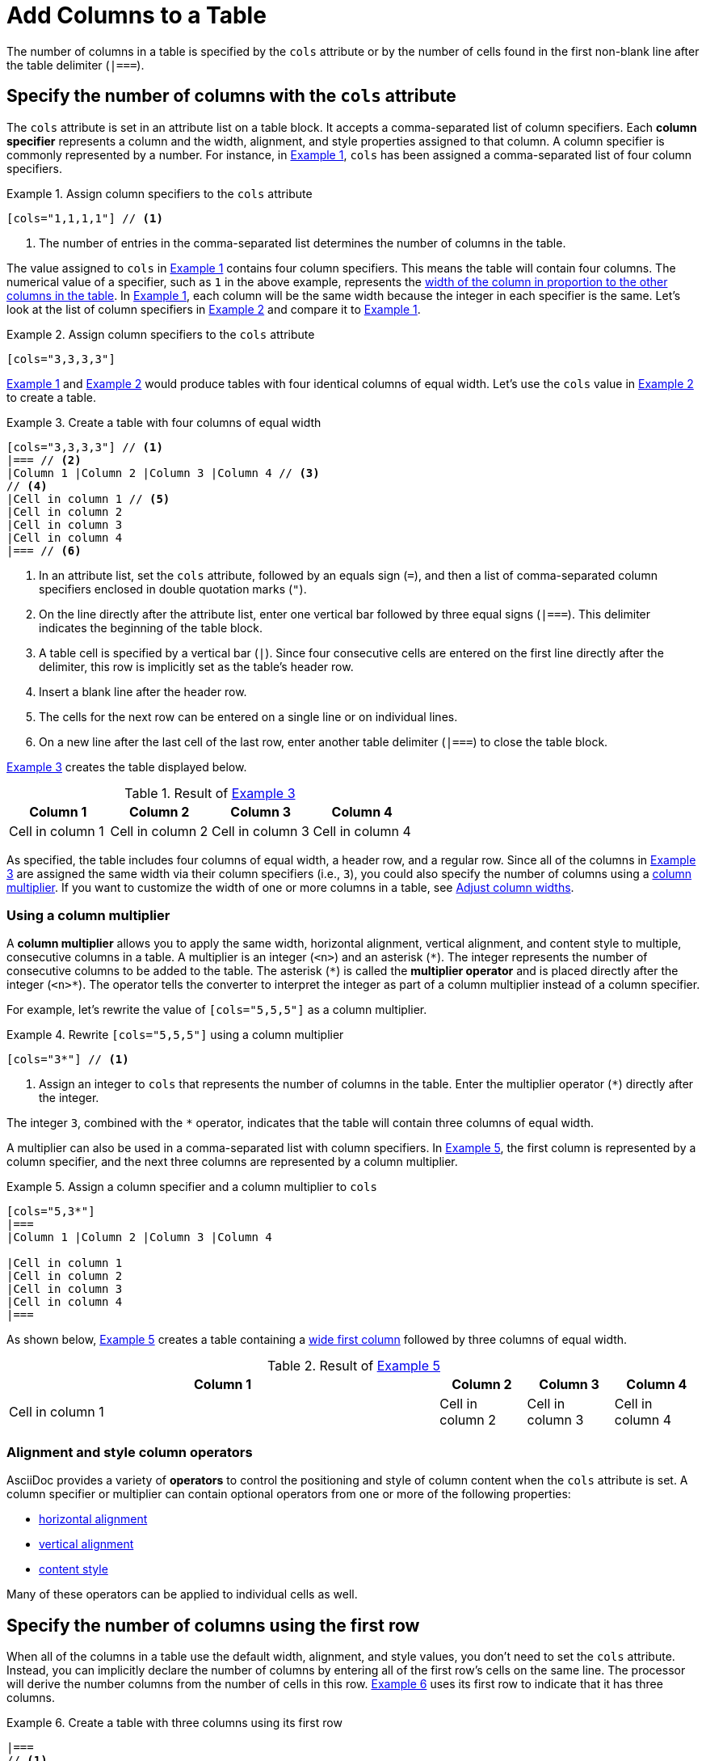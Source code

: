 = Add Columns to a Table
:xrefstyle: short
:listing-caption: Example

The number of columns in a table is specified by the `cols` attribute or by the number of cells found in the first non-blank line after the table delimiter (`|===`).

== Specify the number of columns with the `cols` attribute

The `cols` attribute is set in an attribute list on a table block.
It accepts a comma-separated list of column specifiers.
[[col-specifier]]Each [.term]*column specifier* represents a column and the width, alignment, and style properties assigned to that column.
A column specifier is commonly represented by a number.
For instance, in <<ex-cols>>, `cols` has been assigned a comma-separated list of four column specifiers.

[#ex-cols]
.Assign column specifiers to the `cols` attribute
[source]
----
[cols="1,1,1,1"] // <1>
----
<1> The number of entries in the comma-separated list determines the number of columns in the table.

The value assigned to `cols` in <<ex-cols>> contains four column specifiers.
This means the table will contain four columns.
The numerical value of a specifier, such as `1` in the above example, represents the xref:adjust-column-widths.adoc[width of the column in proportion to the other columns in the table].
In <<ex-cols>>, each column will be the same width because the integer in each specifier is the same.
Let's look at the list of column specifiers in <<ex-cols-alt>> and compare it to <<ex-cols>>.

[#ex-cols-alt]
.Assign column specifiers to the `cols` attribute
[source]
----
[cols="3,3,3,3"]
----

<<ex-cols>> and <<ex-cols-alt>> would produce tables with four identical columns of equal width.
Let's use the `cols` value in <<ex-cols-alt>> to create a table.

[#ex-cols-table]
.Create a table with four columns of equal width
[source]
----
[cols="3,3,3,3"] // <1>
|=== // <2>
|Column 1 |Column 2 |Column 3 |Column 4 // <3>
// <4>
|Cell in column 1 // <5>
|Cell in column 2
|Cell in column 3
|Cell in column 4
|=== // <6>
----
<1> In an attribute list, set the `cols` attribute, followed by an equals sign (`=`), and then a list of comma-separated column specifiers enclosed in double quotation marks (`"`).
<2> On the line directly after the attribute list, enter one vertical bar followed by three equal signs (`|===`).
This delimiter indicates the beginning of the table block.
<3> A table cell is specified by a vertical bar (`|`).
Since four consecutive cells are entered on the first line directly after the delimiter, this row is implicitly set as the table's header row.
<4> Insert a blank line after the header row.
<5> The cells for the next row can be entered on a single line or on individual lines.
<6> On a new line after the last cell of the last row, enter another table delimiter (`|===`) to close the table block.

<<ex-cols-table>> creates the table displayed below.

.Result of <<ex-cols-table>>
[cols="3,3,3,3"]
|===
|Column 1 |Column 2 |Column 3 |Column 4

|Cell in column 1
|Cell in column 2
|Cell in column 3
|Cell in column 4
|===

As specified, the table includes four columns of equal width, a header row, and a regular row.
Since all of the columns in <<ex-cols-table>> are assigned the same width via their column specifiers (i.e., `3`), you could also specify the number of columns using a <<multiplier,column multiplier>>.
If you want to customize the width of one or more columns in a table, see xref:adjust-column-widths.adoc[Adjust column widths].

[#multiplier]
=== Using a column multiplier

A [.term]*column multiplier* allows you to apply the same width, horizontal alignment, vertical alignment, and content style to multiple, consecutive columns in a table.
A multiplier is an integer (`<n>`) and an asterisk (`+*+`).
The integer represents the number of consecutive columns to be added to the table.
The asterisk (`+*+`) is called the [.term]*multiplier operator* and is placed directly after the integer (`<n>*`).
The operator tells the converter to interpret the integer as part of a column multiplier instead of a column specifier.

For example, let's rewrite the value of `[cols="5,5,5"]` as a column multiplier.

.Rewrite `[cols="5,5,5"]` using a column multiplier
[source]
----
[cols="3*"] // <1>
----
<1> Assign an integer to `cols` that represents the number of columns in the table.
Enter the multiplier operator (`+*+`) directly after the integer.

The integer `3`, combined with the `+*+` operator, indicates that the table will contain three columns of equal width.

A multiplier can also be used in a comma-separated list with column specifiers.
In <<ex-spec-and-multiplier>>, the first column is represented by a column specifier, and the next three columns are represented by a column multiplier.

[#ex-spec-and-multiplier]
.Assign a column specifier and a column multiplier to `cols`
[source]
----
[cols="5,3*"]
|===
|Column 1 |Column 2 |Column 3 |Column 4

|Cell in column 1
|Cell in column 2
|Cell in column 3
|Cell in column 4
|===
----

As shown below, <<ex-spec-and-multiplier>> creates a table containing a xref:adjust-column-widths.adoc[wide first column] followed by three columns of equal width.

.Result of <<ex-spec-and-multiplier>>
[cols="5,3*"]
|===
|Column 1 |Column 2 |Column 3 |Column 4

|Cell in column 1
|Cell in column 2
|Cell in column 3
|Cell in column 4
|===

[#cols-format]
=== Alignment and style column operators

AsciiDoc provides a variety of [.term]*operators* to control the positioning and style of column content when the `cols` attribute is set.
A column specifier or multiplier can contain optional operators from one or more of the following properties:

* xref:align-by-column.adoc#horizontal-operators[horizontal alignment]
* xref:align-by-column.adoc#vertical-operators[vertical alignment]
* xref:format-column-content.adoc[content style]

Many of these operators can be applied to individual cells as well.

[#implicit-cols]
== Specify the number of columns using the first row

When all of the columns in a table use the default width, alignment, and style values, you don't need to set the `cols` attribute.
Instead, you can implicitly declare the number of columns by entering all of the first row's cells on the same line.
The processor will derive the number columns from the number of cells in this row.
<<ex-implicit>> uses its first row to indicate that it has three columns.

[#ex-implicit]
.Create a table with three columns using its first row
[source]
----
|===
// <1>
|Cell in column 1, row 1 |Cell in column 2, row 1 |Cell in column 3, row 1 // <2>

|Cell in column 1, row 2 // <3>
|Cell in column 2, row 2
|Cell in column 3, row 2
|===
----
<1> After the opening delimiter, insert a blank line before the first row, unless you want the first row to be treated as header row.
<2> Enter all of the first row's cells on a single line.
Each cell represents one column.
<3> The cells in subsequent rows don't need to be entered on a single line.

The table in <<ex-implicit>> has three columns since its first row contains three cells.

.Result of <<ex-implicit>>
|===

|Cell in column 1, row 1 |Cell in column 2, row 1 |Cell in column 3, row 1

|Cell in column 1, row 2 |Cell in column 2, row 2 |Cell in column 3, row 2
|===
